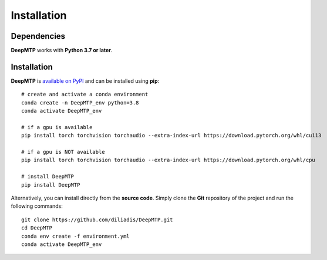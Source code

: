 Installation
============================

Dependencies
------------

**DeepMTP** works with **Python 3.7 or later**.

Installation
------------

**DeepMTP** is
`available on PyPI <https://pypi.org/project/DeepMTP/>`_
and can be installed using **pip**::

  # create and activate a conda environment
  conda create -n DeepMTP_env python=3.8
  conda activate DeepMTP_env

  # if a gpu is available
  pip install torch torchvision torchaudio --extra-index-url https://download.pytorch.org/whl/cu113

  # if a gpu is NOT available
  pip install torch torchvision torchaudio --extra-index-url https://download.pytorch.org/whl/cpu

  # install DeepMTP
  pip install DeepMTP

Alternatively, you can install directly from the **source code**. Simply clone the **Git**
repository of the project and run the following commands::

  git clone https://github.com/diliadis/DeepMTP.git
  cd DeepMTP
  conda env create -f environment.yml
  conda activate DeepMTP_env


.. Development
.. -----------


.. Testing
.. -------


.. Generating the documentation
.. ----------------------------